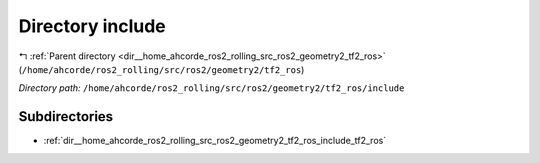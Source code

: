.. _dir__home_ahcorde_ros2_rolling_src_ros2_geometry2_tf2_ros_include:


Directory include
=================


|exhale_lsh| :ref:`Parent directory <dir__home_ahcorde_ros2_rolling_src_ros2_geometry2_tf2_ros>` (``/home/ahcorde/ros2_rolling/src/ros2/geometry2/tf2_ros``)

.. |exhale_lsh| unicode:: U+021B0 .. UPWARDS ARROW WITH TIP LEFTWARDS


*Directory path:* ``/home/ahcorde/ros2_rolling/src/ros2/geometry2/tf2_ros/include``

Subdirectories
--------------

- :ref:`dir__home_ahcorde_ros2_rolling_src_ros2_geometry2_tf2_ros_include_tf2_ros`



